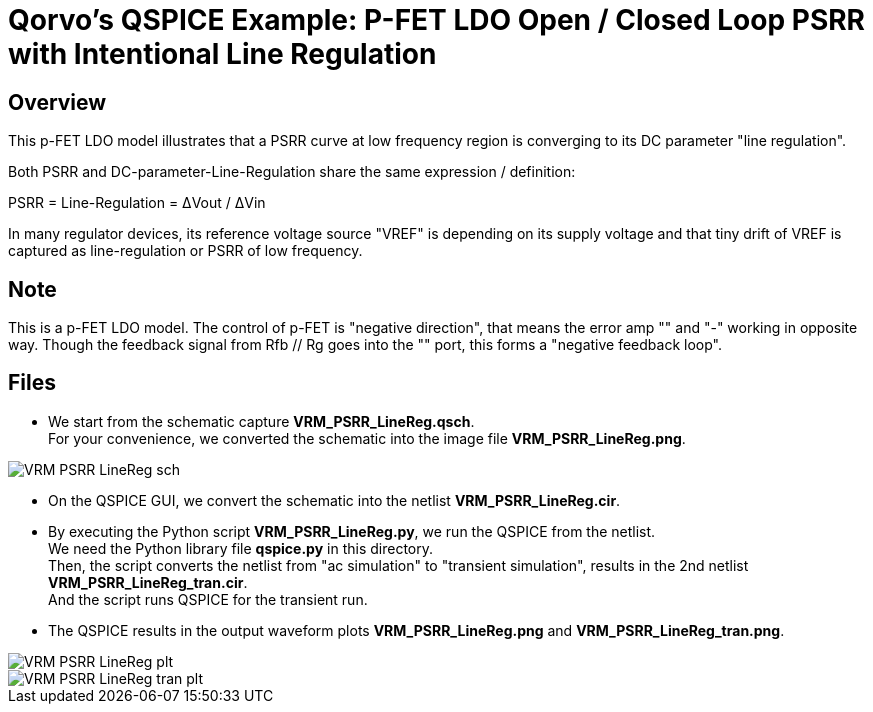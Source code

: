= Qorvo's QSPICE Example: P-FET LDO Open / Closed Loop PSRR with Intentional Line Regulation

== Overview

This p-FET LDO model illustrates that a PSRR curve at low frequency region is converging to its DC parameter "line regulation".

Both PSRR and DC-parameter-Line-Regulation share the same expression / definition:

PSRR = Line-Regulation = ΔVout / ΔVin

In many regulator devices, its reference voltage source "VREF" is depending on its supply voltage and that tiny drift of VREF is captured as line-regulation or PSRR of low frequency.

== Note

This is a p-FET LDO model.
The control of p-FET is "negative direction", that means the error amp "+" and "-" working in opposite way.
Though the feedback signal from Rfb // Rg goes into the "+" port, this forms a "negative feedback loop".

== Files

* We start from the schematic capture **VRM_PSRR_LineReg.qsch**. +
  For your convenience, we converted the schematic into the image file **VRM_PSRR_LineReg.png**.

image::https://github.com/Qorvo/QSPICE_on_MWJ/blob/main/Article3/Sim1/VRM_PSRR_LineReg_sch.png[]
* On the QSPICE GUI, we convert the schematic into the netlist **VRM_PSRR_LineReg.cir**.
* By executing the Python script **VRM_PSRR_LineReg.py**, we run the QSPICE from the netlist. +
  We need the Python library file **qspice.py** in this directory. +
  Then, the script converts the netlist from "ac simulation" to "transient simulation", results in the 2nd netlist **VRM_PSRR_LineReg_tran.cir**. +
  And the script runs QSPICE for the transient run.
* The QSPICE results in the output waveform plots **VRM_PSRR_LineReg.png** and **VRM_PSRR_LineReg_tran.png**.

image::https://github.com/Qorvo/QSPICE_on_MWJ/blob/main/Article3/Sim1/VRM_PSRR_LineReg_plt.png[]
image::https://github.com/Qorvo/QSPICE_on_MWJ/blob/main/Article3/Sim1/VRM_PSRR_LineReg_tran_plt.png[]

